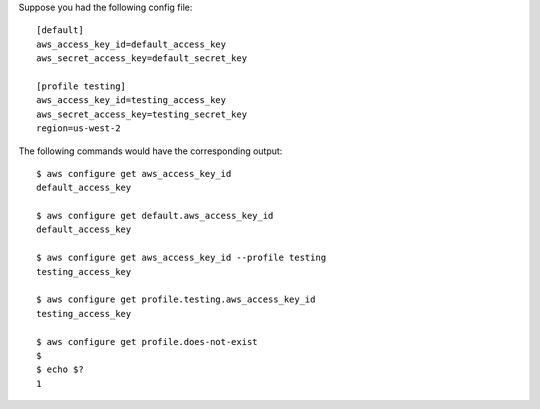 Suppose you had the following config file::

    [default]
    aws_access_key_id=default_access_key
    aws_secret_access_key=default_secret_key

    [profile testing]
    aws_access_key_id=testing_access_key
    aws_secret_access_key=testing_secret_key
    region=us-west-2

The following commands would have the corresponding output::

    $ aws configure get aws_access_key_id
    default_access_key

    $ aws configure get default.aws_access_key_id
    default_access_key

    $ aws configure get aws_access_key_id --profile testing
    testing_access_key

    $ aws configure get profile.testing.aws_access_key_id
    testing_access_key

    $ aws configure get profile.does-not-exist
    $
    $ echo $?
    1
